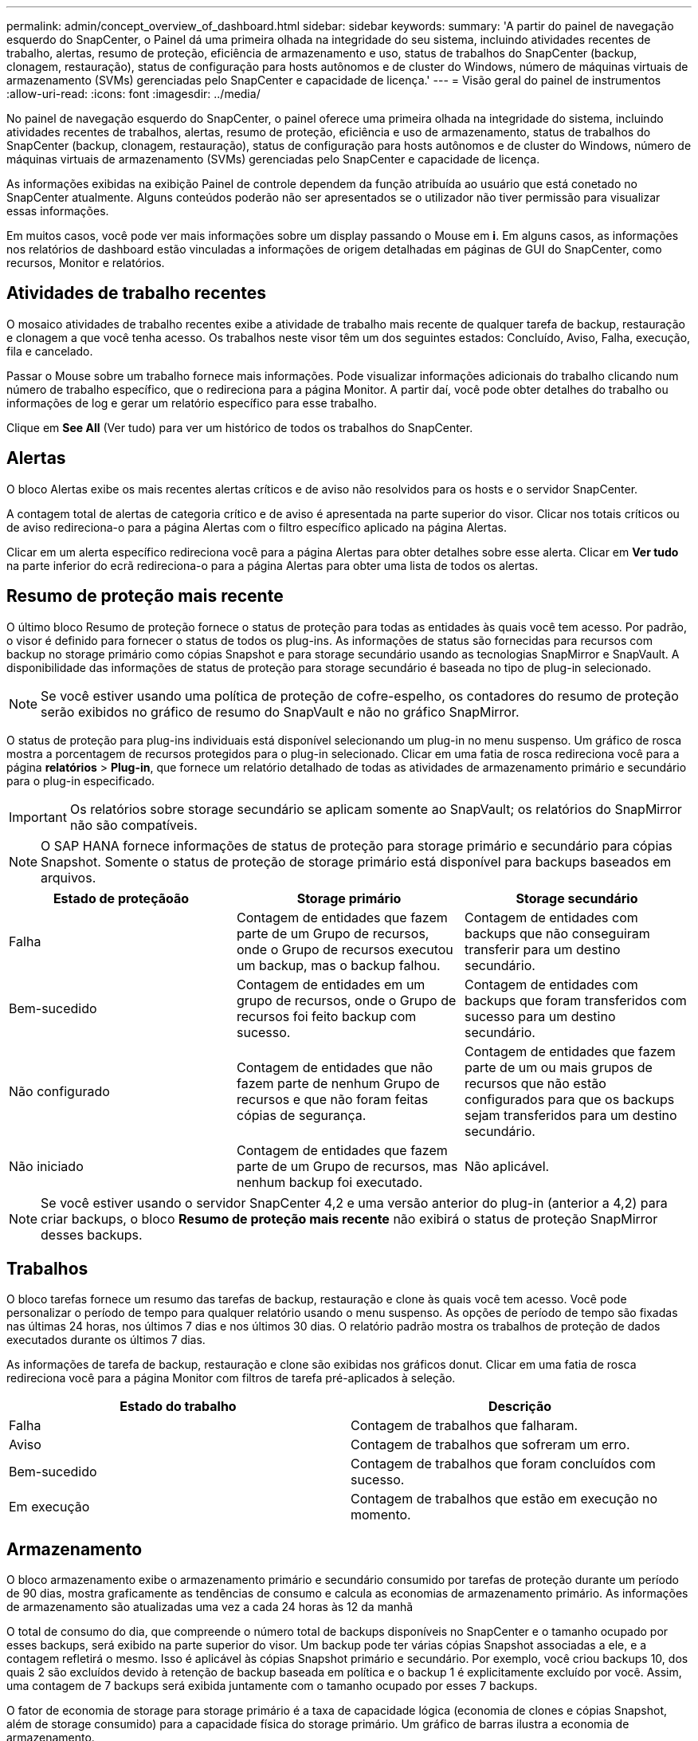---
permalink: admin/concept_overview_of_dashboard.html 
sidebar: sidebar 
keywords:  
summary: 'A partir do painel de navegação esquerdo do SnapCenter, o Painel dá uma primeira olhada na integridade do seu sistema, incluindo atividades recentes de trabalho, alertas, resumo de proteção, eficiência de armazenamento e uso, status de trabalhos do SnapCenter (backup, clonagem, restauração), status de configuração para hosts autônomos e de cluster do Windows, número de máquinas virtuais de armazenamento (SVMs) gerenciadas pelo SnapCenter e capacidade de licença.' 
---
= Visão geral do painel de instrumentos
:allow-uri-read: 
:icons: font
:imagesdir: ../media/


[role="lead"]
No painel de navegação esquerdo do SnapCenter, o painel oferece uma primeira olhada na integridade do sistema, incluindo atividades recentes de trabalhos, alertas, resumo de proteção, eficiência e uso de armazenamento, status de trabalhos do SnapCenter (backup, clonagem, restauração), status de configuração para hosts autônomos e de cluster do Windows, número de máquinas virtuais de armazenamento (SVMs) gerenciadas pelo SnapCenter e capacidade de licença.

As informações exibidas na exibição Painel de controle dependem da função atribuída ao usuário que está conetado no SnapCenter atualmente. Alguns conteúdos poderão não ser apresentados se o utilizador não tiver permissão para visualizar essas informações.

Em muitos casos, você pode ver mais informações sobre um display passando o Mouse em *i*. Em alguns casos, as informações nos relatórios de dashboard estão vinculadas a informações de origem detalhadas em páginas de GUI do SnapCenter, como recursos, Monitor e relatórios.



== Atividades de trabalho recentes

O mosaico atividades de trabalho recentes exibe a atividade de trabalho mais recente de qualquer tarefa de backup, restauração e clonagem a que você tenha acesso. Os trabalhos neste visor têm um dos seguintes estados: Concluído, Aviso, Falha, execução, fila e cancelado.

Passar o Mouse sobre um trabalho fornece mais informações. Pode visualizar informações adicionais do trabalho clicando num número de trabalho específico, que o redireciona para a página Monitor. A partir daí, você pode obter detalhes do trabalho ou informações de log e gerar um relatório específico para esse trabalho.

Clique em *See All* (Ver tudo) para ver um histórico de todos os trabalhos do SnapCenter.



== Alertas

O bloco Alertas exibe os mais recentes alertas críticos e de aviso não resolvidos para os hosts e o servidor SnapCenter.

A contagem total de alertas de categoria crítico e de aviso é apresentada na parte superior do visor. Clicar nos totais críticos ou de aviso redireciona-o para a página Alertas com o filtro específico aplicado na página Alertas.

Clicar em um alerta específico redireciona você para a página Alertas para obter detalhes sobre esse alerta. Clicar em *Ver tudo* na parte inferior do ecrã redireciona-o para a página Alertas para obter uma lista de todos os alertas.



== Resumo de proteção mais recente

O último bloco Resumo de proteção fornece o status de proteção para todas as entidades às quais você tem acesso. Por padrão, o visor é definido para fornecer o status de todos os plug-ins. As informações de status são fornecidas para recursos com backup no storage primário como cópias Snapshot e para storage secundário usando as tecnologias SnapMirror e SnapVault. A disponibilidade das informações de status de proteção para storage secundário é baseada no tipo de plug-in selecionado.


NOTE: Se você estiver usando uma política de proteção de cofre-espelho, os contadores do resumo de proteção serão exibidos no gráfico de resumo do SnapVault e não no gráfico SnapMirror.

O status de proteção para plug-ins individuais está disponível selecionando um plug-in no menu suspenso. Um gráfico de rosca mostra a porcentagem de recursos protegidos para o plug-in selecionado. Clicar em uma fatia de rosca redireciona você para a página *relatórios* > *Plug-in*, que fornece um relatório detalhado de todas as atividades de armazenamento primário e secundário para o plug-in especificado.


IMPORTANT: Os relatórios sobre storage secundário se aplicam somente ao SnapVault; os relatórios do SnapMirror não são compatíveis.


NOTE: O SAP HANA fornece informações de status de proteção para storage primário e secundário para cópias Snapshot. Somente o status de proteção de storage primário está disponível para backups baseados em arquivos.

|===
| Estado de proteçãoão | Storage primário | Storage secundário 


 a| 
Falha
 a| 
Contagem de entidades que fazem parte de um Grupo de recursos, onde o Grupo de recursos executou um backup, mas o backup falhou.
 a| 
Contagem de entidades com backups que não conseguiram transferir para um destino secundário.



 a| 
Bem-sucedido
 a| 
Contagem de entidades em um grupo de recursos, onde o Grupo de recursos foi feito backup com sucesso.
 a| 
Contagem de entidades com backups que foram transferidos com sucesso para um destino secundário.



 a| 
Não configurado
 a| 
Contagem de entidades que não fazem parte de nenhum Grupo de recursos e que não foram feitas cópias de segurança.
 a| 
Contagem de entidades que fazem parte de um ou mais grupos de recursos que não estão configurados para que os backups sejam transferidos para um destino secundário.



 a| 
Não iniciado
 a| 
Contagem de entidades que fazem parte de um Grupo de recursos, mas nenhum backup foi executado.
 a| 
Não aplicável.

|===

NOTE: Se você estiver usando o servidor SnapCenter 4,2 e uma versão anterior do plug-in (anterior a 4,2) para criar backups, o bloco *Resumo de proteção mais recente* não exibirá o status de proteção SnapMirror desses backups.



== Trabalhos

O bloco tarefas fornece um resumo das tarefas de backup, restauração e clone às quais você tem acesso. Você pode personalizar o período de tempo para qualquer relatório usando o menu suspenso. As opções de período de tempo são fixadas nas últimas 24 horas, nos últimos 7 dias e nos últimos 30 dias. O relatório padrão mostra os trabalhos de proteção de dados executados durante os últimos 7 dias.

As informações de tarefa de backup, restauração e clone são exibidas nos gráficos donut. Clicar em uma fatia de rosca redireciona você para a página Monitor com filtros de tarefa pré-aplicados à seleção.

|===
| Estado do trabalho | Descrição 


 a| 
Falha
 a| 
Contagem de trabalhos que falharam.



 a| 
Aviso
 a| 
Contagem de trabalhos que sofreram um erro.



 a| 
Bem-sucedido
 a| 
Contagem de trabalhos que foram concluídos com sucesso.



 a| 
Em execução
 a| 
Contagem de trabalhos que estão em execução no momento.

|===


== Armazenamento

O bloco armazenamento exibe o armazenamento primário e secundário consumido por tarefas de proteção durante um período de 90 dias, mostra graficamente as tendências de consumo e calcula as economias de armazenamento primário. As informações de armazenamento são atualizadas uma vez a cada 24 horas às 12 da manhã

O total de consumo do dia, que compreende o número total de backups disponíveis no SnapCenter e o tamanho ocupado por esses backups, será exibido na parte superior do visor. Um backup pode ter várias cópias Snapshot associadas a ele, e a contagem refletirá o mesmo. Isso é aplicável às cópias Snapshot primário e secundário. Por exemplo, você criou backups 10, dos quais 2 são excluídos devido à retenção de backup baseada em política e o backup 1 é explicitamente excluído por você. Assim, uma contagem de 7 backups será exibida juntamente com o tamanho ocupado por esses 7 backups.

O fator de economia de storage para storage primário é a taxa de capacidade lógica (economia de clones e cópias Snapshot, além de storage consumido) para a capacidade física do storage primário. Um gráfico de barras ilustra a economia de armazenamento.

O gráfico de linha traça separadamente o consumo de storage primário e secundário diariamente durante um período contínuo de 90 dias. Passar o Mouse sobre os gráficos fornece resultados detalhados dia a dia.


NOTE: Se você usar o servidor SnapCenter 4,2 e uma versão anterior do plug-in (anterior a 4,2) para criar backups, o bloco *armazenamento* não exibirá o número de backups, o armazenamento consumido por esses backups, a economia de instantâneos, a economia de clones e o tamanho do instantâneo.



== Configuração

O bloco Configuração fornece informações de status consolidadas para todos os hosts de cluster autônomos ativos e do Windows que o SnapCenter está gerenciando e aos quais você tem acesso. Isso inclui as informações de status do plug-in associadas a esses hosts.

Clicar no número adjacente aos hosts redireciona você para a seção hosts gerenciados na página hosts. A partir daí, você pode obter informações detalhadas para um host selecionado.

Além disso, este visor mostra a soma de SVMs ONTAP independentes e SVMs ONTAP de cluster que o SnapCenter está gerenciando e a que você tem acesso. Clicar no número adjacente ao SVM redireciona você para a página sistemas de storage. A partir daí, você pode obter informações detalhadas sobre um SVM selecionado.

O estado de configuração do host é apresentado como vermelho (crítico), amarelo (aviso) e verde (ativo), juntamente com o número de hosts em cada estado. As mensagens de status são fornecidas para cada estado.

|===
| Estado da configuração | Descrição 


 a| 
Atualização obrigatória
 a| 
Contagem de hosts que estão executando plug-ins não suportados e que precisam de uma atualização. Um plug-in não suportado não é compatível com esta versão do SnapCenter.



 a| 
Migração obrigatória
 a| 
Contagem de hosts que estão executando plug-ins não suportados e precisam de migração. Um plug-in não suportado não é compatível com esta versão do SnapCenter.



 a| 
Nenhum plug-ins instalado
 a| 
Contagem de hosts que são adicionados com êxito, mas os plug-ins precisam ser instalados ou a instalação dos plug-ins falhou.



 a| 
Suspenso
 a| 
Contagem de hosts cujas programações estão suspensas e estão em manutenção.



 a| 
Parado
 a| 
Contagem de hosts que estão ativos, mas os serviços de plug-in não estão em execução.



 a| 
Host para baixo
 a| 
Contagem de hosts que estão inativos ou não alcançáveis.



 a| 
Upgrade disponível (opcional)
 a| 
Contagem de hosts onde uma versão mais recente do pacote de plug-in está disponível para atualização.



 a| 
Migração disponível (opcional)
 a| 
Contagem de hosts onde uma versão mais recente do plug-in está disponível para migração.



 a| 
Configure o diretório de log
 a| 
Contagem de hosts onde o diretório de log tem que ser configurado para SCSQL fazer backup de log de transações.



 a| 
Configurar plug-ins VMware
 a| 
Contagem de hosts nos quais o plug-in do SnapCenter para VMware vSphere precisa ser adicionado.



 a| 
Desconhecido
 a| 
Contagem de hosts que foram registrados, mas a instalação ainda não foi acionada.



 a| 
Em execução
 a| 
Contagem de hosts que estão ativos e plug-ins estão em execução. E no caso de plug-ins SCSQL, o diretório de log e o hipervisor são configurados.



 a| 
Instalando/Desinstalando plug-ins
 a| 
Contagem de hosts em que a instalação do plug-in ou a desinstalação estão em andamento.

|===


== Capacidade licenciada

O bloco capacidade Licenciada exibe informações sobre a capacidade total licenciada, a capacidade usada, os alertas de limite de capacidade e os alertas de expiração de licença para licenças baseadas em capacidade padrão da SnapCenter.


NOTE: Essa exibição só será exibida se você estiver usando licenças baseadas em capacidade padrão do SnapCenter em plataformas Cloud Volumes ONTAP ou ONTAP Select. Para plataformas FAS ou AFF, a licença SnapCenter é baseada em controlador e licenciada para capacidade ilimitada, e nenhuma licença de capacidade é necessária.

|===
| Status da licença | Descrição 


 a| 
Em uso
 a| 
Quantidade de capacidade atualmente em uso.



 a| 
Notificar
 a| 
Limite de capacidade no qual as notificações são exibidas no Dashboard e, se configurado, quando as notificações por e-mail são enviadas.



 a| 
Licenciado
 a| 
Quantidade de capacidade licenciada.



 a| 
Acabou
 a| 
Quantidade de capacidade que excedeu a capacidade licenciada.

|===
